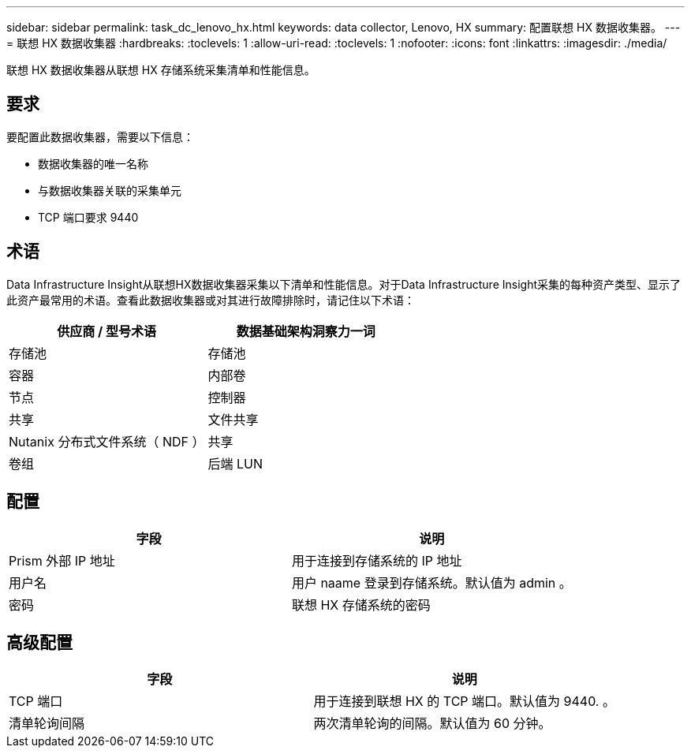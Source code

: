 ---
sidebar: sidebar 
permalink: task_dc_lenovo_hx.html 
keywords: data collector, Lenovo, HX 
summary: 配置联想 HX 数据收集器。 
---
= 联想 HX 数据收集器
:hardbreaks:
:toclevels: 1
:allow-uri-read: 
:toclevels: 1
:nofooter: 
:icons: font
:linkattrs: 
:imagesdir: ./media/


[role="lead"]
联想 HX 数据收集器从联想 HX 存储系统采集清单和性能信息。



== 要求

要配置此数据收集器，需要以下信息：

* 数据收集器的唯一名称
* 与数据收集器关联的采集单元
* TCP 端口要求 9440




== 术语

Data Infrastructure Insight从联想HX数据收集器采集以下清单和性能信息。对于Data Infrastructure Insight采集的每种资产类型、显示了此资产最常用的术语。查看此数据收集器或对其进行故障排除时，请记住以下术语：

[cols="2*"]
|===
| 供应商 / 型号术语 | 数据基础架构洞察力一词 


| 存储池 | 存储池 


| 容器 | 内部卷 


| 节点 | 控制器 


| 共享 | 文件共享 


| Nutanix 分布式文件系统（ NDF ） | 共享 


| 卷组 | 后端 LUN 
|===


== 配置

[cols="2*"]
|===
| 字段 | 说明 


| Prism 外部 IP 地址 | 用于连接到存储系统的 IP 地址 


| 用户名 | 用户 naame 登录到存储系统。默认值为 admin 。 


| 密码 | 联想 HX 存储系统的密码 
|===


== 高级配置

[cols="2*"]
|===
| 字段 | 说明 


| TCP 端口 | 用于连接到联想 HX 的 TCP 端口。默认值为 9440. 。 


| 清单轮询间隔 | 两次清单轮询的间隔。默认值为 60 分钟。 
|===